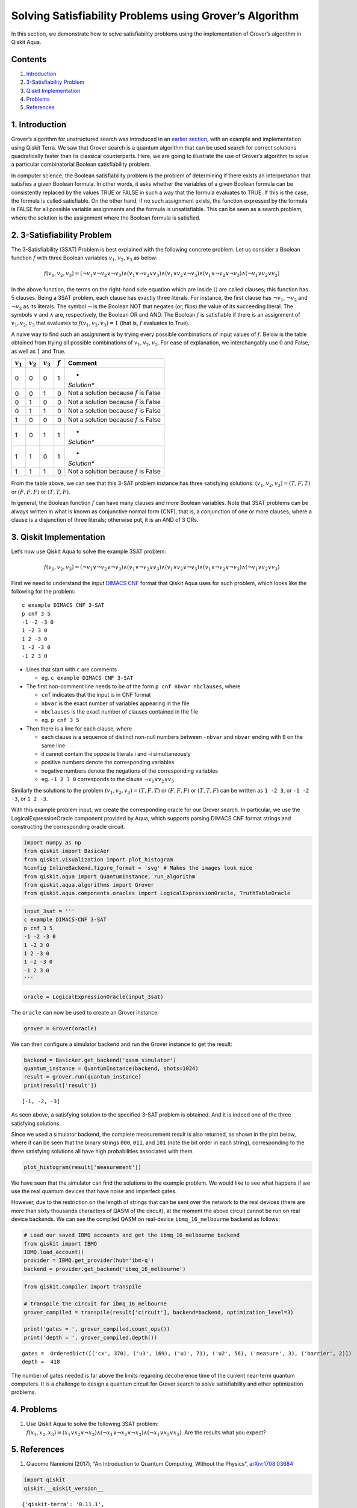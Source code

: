 Solving Satisfiability Problems using Grover’s Algorithm
========================================================

In this section, we demonstrate how to solve satisfiability problems
using the implementation of Grover’s algorithm in Qiskit Aqua.

Contents
--------

1. `Introduction <#introduction>`__

2. `3-Satisfiability Problem <#3satproblem>`__

3. `Qiskit Implementation <#implementation>`__

4. `Problems <#problems>`__

5. `References <#references>`__

1. Introduction 
---------------

Grover’s algorithm for unstructured search was introduced in an `earlier
section <../ch-algorithms/grover.ipynb>`__, with an example and
implementation using Qiskit Terra. We saw that Grover search is a
quantum algorithm that can be used search for correct solutions
quadratically faster than its classical counterparts. Here, we are going
to illustrate the use of Grover’s algorithm to solve a particular
combinatorial Boolean satisfiability problem.

In computer science, the Boolean satisfiability problem is the problem
of determining if there exists an interpretation that satisfies a given
Boolean formula. In other words, it asks whether the variables of a
given Boolean formula can be consistently replaced by the values TRUE or
FALSE in such a way that the formula evaluates to TRUE. If this is the
case, the formula is called satisfiable. On the other hand, if no such
assignment exists, the function expressed by the formula is FALSE for
all possible variable assignments and the formula is unsatisfiable. This
can be seen as a search problem, where the solution is the assignment
where the Boolean formula is satisfied.

2. 3-Satisfiability Problem 
---------------------------

The 3-Satisfiability (3SAT) Problem is best explained with the following
concrete problem. Let us consider a Boolean function :math:`f` with
three Boolean variables :math:`v_1,v_2,v_3` as below:

.. math:: f(v_1,v_2,v_3) = (\neg v_1 \vee \neg v_2 \vee \neg v_3) \wedge (v_1 \vee \neg v_2 \vee v_3) \wedge (v_1 \vee v_2 \vee \neg v_3) \wedge (v_1 \vee \neg v_2 \vee \neg v_3) \wedge (\neg v_1 \vee v_2 \vee v_3)

In the above function, the terms on the right-hand side equation which
are inside :math:`()` are called clauses; this function has 5 clauses.
Being a 3SAT problem, each clause has exactly three literals. For
instance, the first clause has :math:`\neg v_1`, :math:`\neg v_2` and
:math:`\neg v_3` as its literals. The symbol :math:`\neg` is the Boolean
NOT that negates (or, flips) the value of its succeeding literal. The
symbols :math:`\vee` and :math:`\wedge` are, respectively, the Boolean
OR and AND. The Boolean :math:`f` is satisfiable if there is an
assignment of :math:`v_1, v_2, v_3` that evaluates to
:math:`f(v_1, v_2, v_3) = 1` (that is, :math:`f` evaluates to True).

A naive way to find such an assignment is by trying every possible
combinations of input values of :math:`f`. Below is the table obtained
from trying all possible combinations of :math:`v_1, v_2, v_3`. For ease
of explanation, we interchangably use :math:`0` and False, as well as
:math:`1` and True.

+-------------+-------------+-------------+-----------+-------------+
| :math:`v_1` | :math:`v_2` | :math:`v_3` | :math:`f` | Comment     |
+=============+=============+=============+===========+=============+
| 0           | 0           | 0           | 1         | *           |
|             |             |             |           | *Solution** |
+-------------+-------------+-------------+-----------+-------------+
| 0           | 0           | 1           | 0         | Not a       |
|             |             |             |           | solution    |
|             |             |             |           | because     |
|             |             |             |           | :math:`f`   |
|             |             |             |           | is False    |
+-------------+-------------+-------------+-----------+-------------+
| 0           | 1           | 0           | 0         | Not a       |
|             |             |             |           | solution    |
|             |             |             |           | because     |
|             |             |             |           | :math:`f`   |
|             |             |             |           | is False    |
+-------------+-------------+-------------+-----------+-------------+
| 0           | 1           | 1           | 0         | Not a       |
|             |             |             |           | solution    |
|             |             |             |           | because     |
|             |             |             |           | :math:`f`   |
|             |             |             |           | is False    |
+-------------+-------------+-------------+-----------+-------------+
| 1           | 0           | 0           | 0         | Not a       |
|             |             |             |           | solution    |
|             |             |             |           | because     |
|             |             |             |           | :math:`f`   |
|             |             |             |           | is False    |
+-------------+-------------+-------------+-----------+-------------+
| 1           | 0           | 1           | 1         | *           |
|             |             |             |           | *Solution** |
+-------------+-------------+-------------+-----------+-------------+
| 1           | 1           | 0           | 1         | *           |
|             |             |             |           | *Solution** |
+-------------+-------------+-------------+-----------+-------------+
| 1           | 1           | 1           | 0         | Not a       |
|             |             |             |           | solution    |
|             |             |             |           | because     |
|             |             |             |           | :math:`f`   |
|             |             |             |           | is False    |
+-------------+-------------+-------------+-----------+-------------+

From the table above, we can see that this 3-SAT problem instance has
three satisfying solutions: :math:`(v_1, v_2, v_3) = (T, F, T)` or
:math:`(F, F, F)` or :math:`(T, T, F)`.

In general, the Boolean function :math:`f` can have many clauses and
more Boolean variables. Note that 3SAT problems can be always written in
what is known as conjunctive normal form (CNF), that is, a conjunction
of one or more clauses, where a clause is a disjunction of three
literals; otherwise put, it is an AND of 3 ORs.

3. Qiskit Implementation 
------------------------

Let’s now use Qiskit Aqua to solve the example 3SAT problem:

.. math:: f(v_1,v_2,v_3) = (\neg v_1 \vee \neg v_2 \vee \neg v_3) \wedge (v_1 \vee \neg v_2 \vee v_3) \wedge (v_1 \vee v_2 \vee \neg v_3) \wedge (v_1 \vee \neg v_2 \vee \neg v_3) \wedge (\neg v_1 \vee v_2 \vee v_3)

First we need to understand the input `DIMACS
CNF <http://www.satcompetition.org/2009/format-benchmarks2009.html>`__
format that Qiskit Aqua uses for such problem, which looks like the
following for the problem:

::

   c example DIMACS CNF 3-SAT
   p cnf 3 5
   -1 -2 -3 0
   1 -2 3 0
   1 2 -3 0
   1 -2 -3 0
   -1 2 3 0

-  Lines that start with ``c`` are comments

   -  eg. ``c example DIMACS CNF 3-SAT``

-  The first non-comment line needs to be of the form
   ``p cnf nbvar nbclauses``, where

   -  ``cnf`` indicates that the input is in CNF format
   -  ``nbvar`` is the exact number of variables appearing in the file
   -  ``nbclauses`` is the exact number of clauses contained in the file
   -  eg. ``p cnf 3 5``

-  Then there is a line for each clause, where

   -  each clause is a sequence of distinct non-null numbers between
      ``-nbvar`` and ``nbvar`` ending with ``0`` on the same line
   -  it cannot contain the opposite literals i and -i simultaneously
   -  positive numbers denote the corresponding variables
   -  negative numbers denote the negations of the corresponding
      variables
   -  eg. ``-1 2 3 0`` corresponds to the clause
      :math:`\neg v_1 \vee v_2 \vee v_3`

Similarly the solutions to the problem
:math:`(v_1, v_2, v_3) = (T, F, T)` or :math:`(F, F, F)` or
:math:`(T, T, F)` can be written as ``1 -2 3``, or ``-1 -2 -3``, or
``1 2 -3``.

With this example problem input, we create the corresponding oracle for
our Grover search. In particular, we use the LogicalExpressionOracle
component provided by Aqua, which supports parsing DIMACS CNF format
strings and constructing the corresponding oracle circuit.

.. code:: ipython3

    import numpy as np
    from qiskit import BasicAer
    from qiskit.visualization import plot_histogram
    %config InlineBackend.figure_format = 'svg' # Makes the images look nice
    from qiskit.aqua import QuantumInstance, run_algorithm
    from qiskit.aqua.algorithms import Grover
    from qiskit.aqua.components.oracles import LogicalExpressionOracle, TruthTableOracle

.. code:: ipython3

    input_3sat = '''
    c example DIMACS-CNF 3-SAT
    p cnf 3 5
    -1 -2 -3 0
    1 -2 3 0
    1 2 -3 0
    1 -2 -3 0
    -1 2 3 0
    '''

.. code:: ipython3

    oracle = LogicalExpressionOracle(input_3sat)

The ``oracle`` can now be used to create an Grover instance:

.. code:: ipython3

    grover = Grover(oracle)

We can then configure a simulator backend and run the Grover instance to
get the result:

.. code:: ipython3

    backend = BasicAer.get_backend('qasm_simulator')
    quantum_instance = QuantumInstance(backend, shots=1024)
    result = grover.run(quantum_instance)
    print(result['result'])


.. parsed-literal::

    [-1, -2, -3]


As seen above, a satisfying solution to the specified 3-SAT problem is
obtained. And it is indeed one of the three satisfying solutions.

Since we used a simulator backend, the complete measurement result is
also returned, as shown in the plot below, where it can be seen that the
binary strings ``000``, ``011``, and ``101`` (note the bit order in each
string), corresponding to the three satisfying solutions all have high
probabilities associated with them.

.. code:: ipython3

    plot_histogram(result['measurement'])




.. image:: satisfiability-grover_files/satisfiability-grover_13_0.svg



We have seen that the simulator can find the solutions to the example
problem. We would like to see what happens if we use the real quantum
devices that have noise and imperfect gates.

However, due to the restriction on the length of strings that can be
sent over the network to the real devices (there are more than sixty
thousands characters of QASM of the circuit), at the moment the above
circuit cannot be run on real device backends. We can see the compiled
QASM on real-device ``ibmq_16_melbourne`` backend as follows:

.. code:: ipython3

    # Load our saved IBMQ accounts and get the ibmq_16_melbourne backend
    from qiskit import IBMQ
    IBMQ.load_account()
    provider = IBMQ.get_provider(hub='ibm-q')
    backend = provider.get_backend('ibmq_16_melbourne')

.. code:: ipython3

    from qiskit.compiler import transpile
    
    # transpile the circuit for ibmq_16_melbourne
    grover_compiled = transpile(result['circuit'], backend=backend, optimization_level=3)
    
    print('gates = ', grover_compiled.count_ops())
    print('depth = ', grover_compiled.depth())


.. parsed-literal::

    gates =  OrderedDict([('cx', 370), ('u3', 169), ('u1', 71), ('u2', 56), ('measure', 3), ('barrier', 2)])
    depth =  418


The number of gates needed is far above the limits regarding decoherence
time of the current near-term quantum computers. It is a challenge to
design a quantum circuit for Grover search to solve satisfiability and
other optimization problems.

4. Problems 
-----------

1. Use Qiskit Aqua to solve the following 3SAT problem:
   :math:`f(x_1, x_2, x_3) = (x_1 \vee x_2 \vee \neg x_3) \wedge (\neg x_1 \vee \neg x_2 \vee \neg x_3) \wedge (\neg x_1 \vee x_2 \vee x_3)`.
   Are the results what you expect?

5. References 
-------------

1. Giacomo Nannicini (2017), “An Introduction to Quantum Computing,
   Without the Physics”,
   `arXiv:1708.03684 <https://arxiv.org/abs/1708.03684>`__

.. code:: ipython3

    import qiskit
    qiskit.__qiskit_version__




.. parsed-literal::

    {'qiskit-terra': '0.11.1',
     'qiskit-aer': '0.3.4',
     'qiskit-ignis': '0.2.0',
     'qiskit-ibmq-provider': '0.4.5',
     'qiskit-aqua': '0.6.2',
     'qiskit': '0.14.1'}


